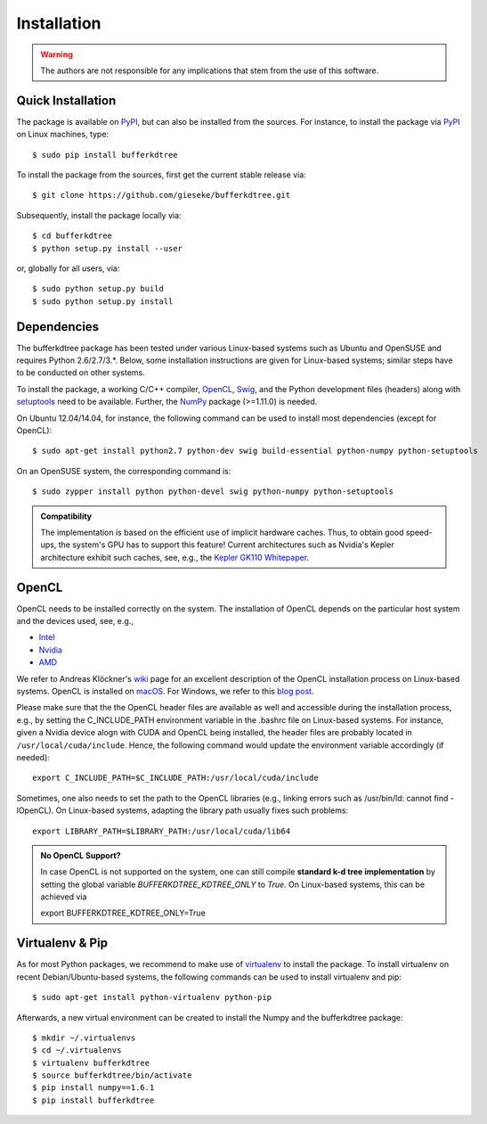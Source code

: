 .. -*- rst -*-

Installation
============

.. warning::

    The authors are not responsible for any implications that stem from the use of this software.

Quick Installation
------------------

The package is available on `PyPI <https://pypi.python.org/pypi>`_, but can also be installed from the sources. For instance, to install the package via `PyPI <https://pypi.python.org/pypi>`_ on Linux machines, type::

  $ sudo pip install bufferkdtree

To install the package from the sources, first get the current stable release via::

  $ git clone https://github.com/gieseke/bufferkdtree.git

Subsequently, install the package locally via::

  $ cd bufferkdtree
  $ python setup.py install --user

or, globally for all users, via::

  $ sudo python setup.py build
  $ sudo python setup.py install

Dependencies
------------

The bufferkdtree package has been tested under various Linux-based systems such as Ubuntu and OpenSUSE and requires Python 2.6/2.7/3.*. Below, some installation instructions are given for Linux-based systems; similar steps have to be conducted on other systems.

To install the package, a working C/C++ compiler, `OpenCL <https://www.khronos.org/opencl>`_, `Swig <http://www.swig.org/>`_, and the Python development files (headers) along with `setuptools <https://pypi.python.org/pypi/setuptools>`_ need to be available. Further, the `NumPy <http://www.numpy.org>`_ package (>=1.11.0) is needed.

On Ubuntu 12.04/14.04, for instance, the following command can be used to install most dependencies (except for OpenCL)::

   $ sudo apt-get install python2.7 python-dev swig build-essential python-numpy python-setuptools

On an OpenSUSE system, the corresponding command is::

   $ sudo zypper install python python-devel swig python-numpy python-setuptools

.. admonition:: Compatibility

   The implementation is based on the efficient use of implicit hardware caches. Thus, to obtain good speed-ups, the system's GPU has to support this feature! Current architectures such as Nvidia's Kepler architecture exhibit such caches, see, e.g., the `Kepler GK110 Whitepaper <http://www.nvidia.com/content/PDF/kepler/NVIDIA-Kepler-GK110-Architecture-Whitepaper.pdf>`_. 

OpenCL
------

OpenCL needs to be installed correctly on the system. The installation of OpenCL depends on the particular host system and the devices used, see, e.g.,

* `Intel <https://software.intel.com/en-us/intel-opencl/download>`_
* `Nvidia <https://developer.nvidia.com/opencl>`_
* `AMD <http://developer.amd.com/tools-and-sdks/opencl-zone/opencl-resources/getting-started-with-opencl/>`_

We refer to Andreas Klöckner's `wiki <https://wiki.tiker.net/OpenCLHowTo>`_ page for an excellent description of the OpenCL installation process on Linux-based systems. OpenCL is installed on `macOS <https://developer.apple.com/opencl/>`_. For Windows, we refer to this `blog post <https://streamcomputing.eu/blog/2015-03-16/how-to-install-opencl-on-windows/>`_.

Please make sure that the the OpenCL header files are available as well and accessible during the installation process, e.g., by setting the C_INCLUDE_PATH environment variable in the .bashrc file on Linux-based systems. For instance, given a Nvidia device alogn with CUDA and OpenCL being installed, the header files are probably located in ``/usr/local/cuda/include``. Hence, the following command would update the environment variable accordingly (if needed)::

   export C_INCLUDE_PATH=$C_INCLUDE_PATH:/usr/local/cuda/include

Sometimes, one also needs to set the path to the OpenCL libraries (e.g., linking errors such as /usr/bin/ld: cannot find -lOpenCL). On Linux-based systems, adapting the library path usually fixes such problems::

   export LIBRARY_PATH=$LIBRARY_PATH:/usr/local/cuda/lib64

.. admonition:: No OpenCL Support?

   In case OpenCL is not supported on the system, one can still compile **standard k-d tree implementation** by setting the global variable `BUFFERKDTREE_KDTREE_ONLY` to `True`. On Linux-based systems, this can be achieved via 

   export BUFFERKDTREE_KDTREE_ONLY=True
   

Virtualenv & Pip
----------------

As for most Python packages, we recommend to make use of `virtualenv <https://pypi.python.org/pypi/virtualenv>`_ to install the package. To install virtualenv on recent Debian/Ubuntu-based systems, the following commands can be used to install virtualenv and pip::

   $ sudo apt-get install python-virtualenv python-pip

Afterwards, a new virtual environment can be created to install the Numpy and the bufferkdtree package::

   $ mkdir ~/.virtualenvs
   $ cd ~/.virtualenvs
   $ virtualenv bufferkdtree
   $ source bufferkdtree/bin/activate
   $ pip install numpy==1.6.1
   $ pip install bufferkdtree

